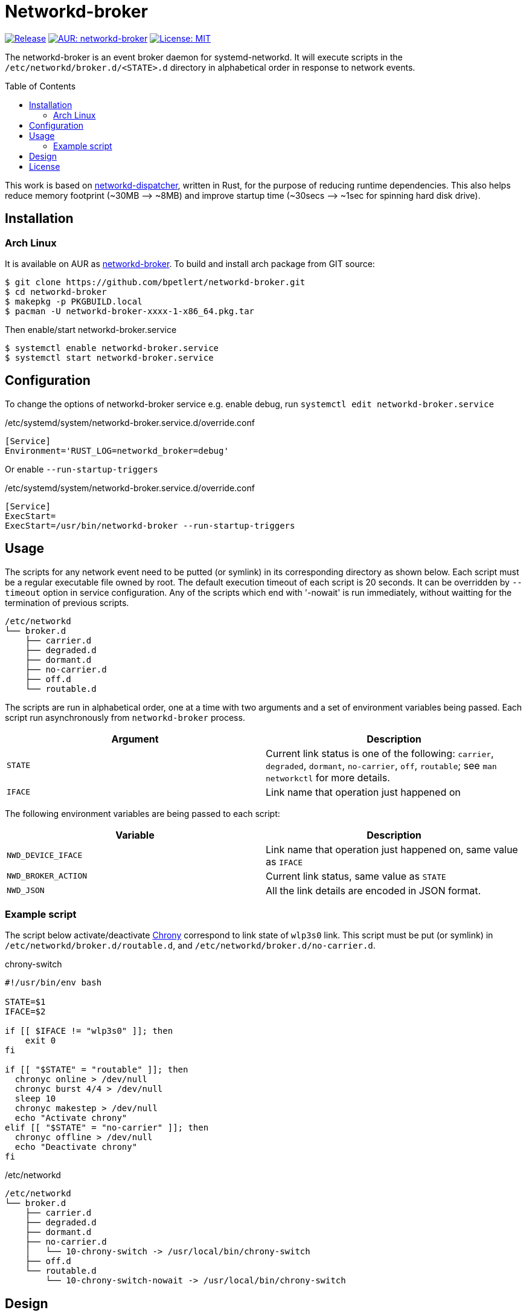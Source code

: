 = Networkd-broker
:toc:
:toc-placement!:

image:https://img.shields.io/github/v/tag/bpetlert/networkd-broker?include_prereleases&label=release&style=flat-square[Release,link=https://github.com/bpetlert/networkd-broker/releases/latest]
image:https://img.shields.io/aur/version/networkd-broker?style=flat-square["AUR: networkd-broker",link=https://aur.archlinux.org/packages/networkd-broker/]
image:https://img.shields.io/github/license/bpetlert/networkd-broker?style=flat-square["License: MIT",link=./LICENSE]

The networkd-broker is an event broker daemon for systemd-networkd.
It will execute scripts in the `/etc/networkd/broker.d/<STATE>.d` directory in alphabetical order in response to network events.

toc::[]

This work is based on https://gitlab.com/craftyguy/networkd-dispatcher[networkd-dispatcher], written in Rust, for the purpose of reducing runtime dependencies.
This also helps reduce memory footprint (~30MB &longrightarrow;
~8MB) and improve startup time (~30secs ⟶ ~1sec for spinning hard disk drive).

== Installation

=== Arch Linux

It is available on AUR as https://aur.archlinux.org/packages/networkd-broker/[networkd-broker].
To build and install arch package from GIT source:

[source,shell]
----
$ git clone https://github.com/bpetlert/networkd-broker.git
$ cd networkd-broker
$ makepkg -p PKGBUILD.local
$ pacman -U networkd-broker-xxxx-1-x86_64.pkg.tar
----

Then enable/start networkd-broker.service

[source,shell]
----
$ systemctl enable networkd-broker.service
$ systemctl start networkd-broker.service
----

== Configuration

To change the options of networkd-broker service e.g. enable debug, run `systemctl edit networkd-broker.service`

./etc/systemd/system/networkd-broker.service.d/override.conf
[source,ini]
----
[Service]
Environment='RUST_LOG=networkd_broker=debug'
----

Or enable `--run-startup-triggers`

./etc/systemd/system/networkd-broker.service.d/override.conf
[source,ini]
----
[Service]
ExecStart=
ExecStart=/usr/bin/networkd-broker --run-startup-triggers
----

== Usage

The scripts for any network event need to be putted (or symlink) in its corresponding directory as shown below.
Each script must be a regular executable file owned by root.
The default execution timeout of each script is 20 seconds.
It can be overridden by `--timeout` option in service configuration.
Any of the scripts which end with '-nowait' is run immediately, without waitting for the termination of previous scripts.

[source]
----
/etc/networkd
└── broker.d
    ├── carrier.d
    ├── degraded.d
    ├── dormant.d
    ├── no-carrier.d
    ├── off.d
    └── routable.d
----

The scripts are run in alphabetical order, one at a time with two arguments and a set of environment variables being passed.
Each script run asynchronously from `networkd-broker` process.

|===
| Argument | Description

| `STATE`
| Current link status is one of the following: `carrier`, `degraded`, `dormant`, `no-carrier`, `off`, `routable`;
see `man networkctl` for more details.

| `IFACE`
| Link name that operation just happened on
|===

The following environment variables are being passed to each script:

|===
| Variable | Description

| `NWD_DEVICE_IFACE`
| Link name that operation just happened on, same value as `IFACE`

| `NWD_BROKER_ACTION`
| Current link status, same value as `STATE`

| `NWD_JSON`
| All the link details are encoded in JSON format.
|===

=== Example script

The script below activate/deactivate https://wiki.archlinux.org/index.php/Chrony[Chrony] correspond to link state of `wlp3s0` link.
This script must be put (or symlink) in `/etc/networkd/broker.d/routable.d`, and `/etc/networkd/broker.d/no-carrier.d`.

.chrony-switch
[source,bash]
----
#!/usr/bin/env bash

STATE=$1
IFACE=$2

if [[ $IFACE != "wlp3s0" ]]; then
    exit 0
fi

if [[ "$STATE" = "routable" ]]; then
  chronyc online > /dev/null
  chronyc burst 4/4 > /dev/null
  sleep 10
  chronyc makestep > /dev/null
  echo "Activate chrony"
elif [[ "$STATE" = "no-carrier" ]]; then
  chronyc offline > /dev/null
  echo "Deactivate chrony"
fi
----

./etc/networkd
[source]
----
/etc/networkd
└── broker.d
    ├── carrier.d
    ├── degraded.d
    ├── dormant.d
    ├── no-carrier.d
    │   └── 10-chrony-switch -> /usr/local/bin/chrony-switch
    ├── off.d
    └── routable.d
        └── 10-chrony-switch-nowait -> /usr/local/bin/chrony-switch
----

== Design

[link=https://raw.githubusercontent.com/bpetlert/networkd-broker/main/docs/assets/networkd-broker.svg?sanitize=true&raw=true]
image::https://raw.githubusercontent.com/bpetlert/networkd-broker/main/docs/assets/networkd-broker.svg?sanitize=true&raw=true[Sequence Diagram]

== License

https://github.com/wavexx/networkd-notify[networkd-notify]: +
Copyright (C) 2016 mailto:wavexx@thregr.org[Yuri D'Elia]

https://gitlab.com/craftyguy/networkd-dispatcher[networkd-dispatcher]: +
Copyright (C) 2018 mailto:clayton@craftyguy.net[Clayton Craft]

https://github.com/bpetlert/networkd-broker[networkd-broker]: +
Copyright (C) 2019 mailto:bpetlert@gmail.com[Bhanupong Petchlert]

link:./LICENSE[GNU GPLv3] +
This program is free software: you can redistribute it and/or modify it under the terms of the GNU General Public License as published by the Free Software Foundation, either version 3 of the License, or (at your option) any later version.

This program is distributed in the hope that it will be useful, but WITHOUT ANY WARRANTY;
without even the implied warranty of MERCHANTABILITY or FITNESS FOR A PARTICULAR PURPOSE.
See the GNU General Public License for more details.

You should have received a copy of the GNU General Public License along with this program.
If not, see https://www.gnu.org/licenses/.
